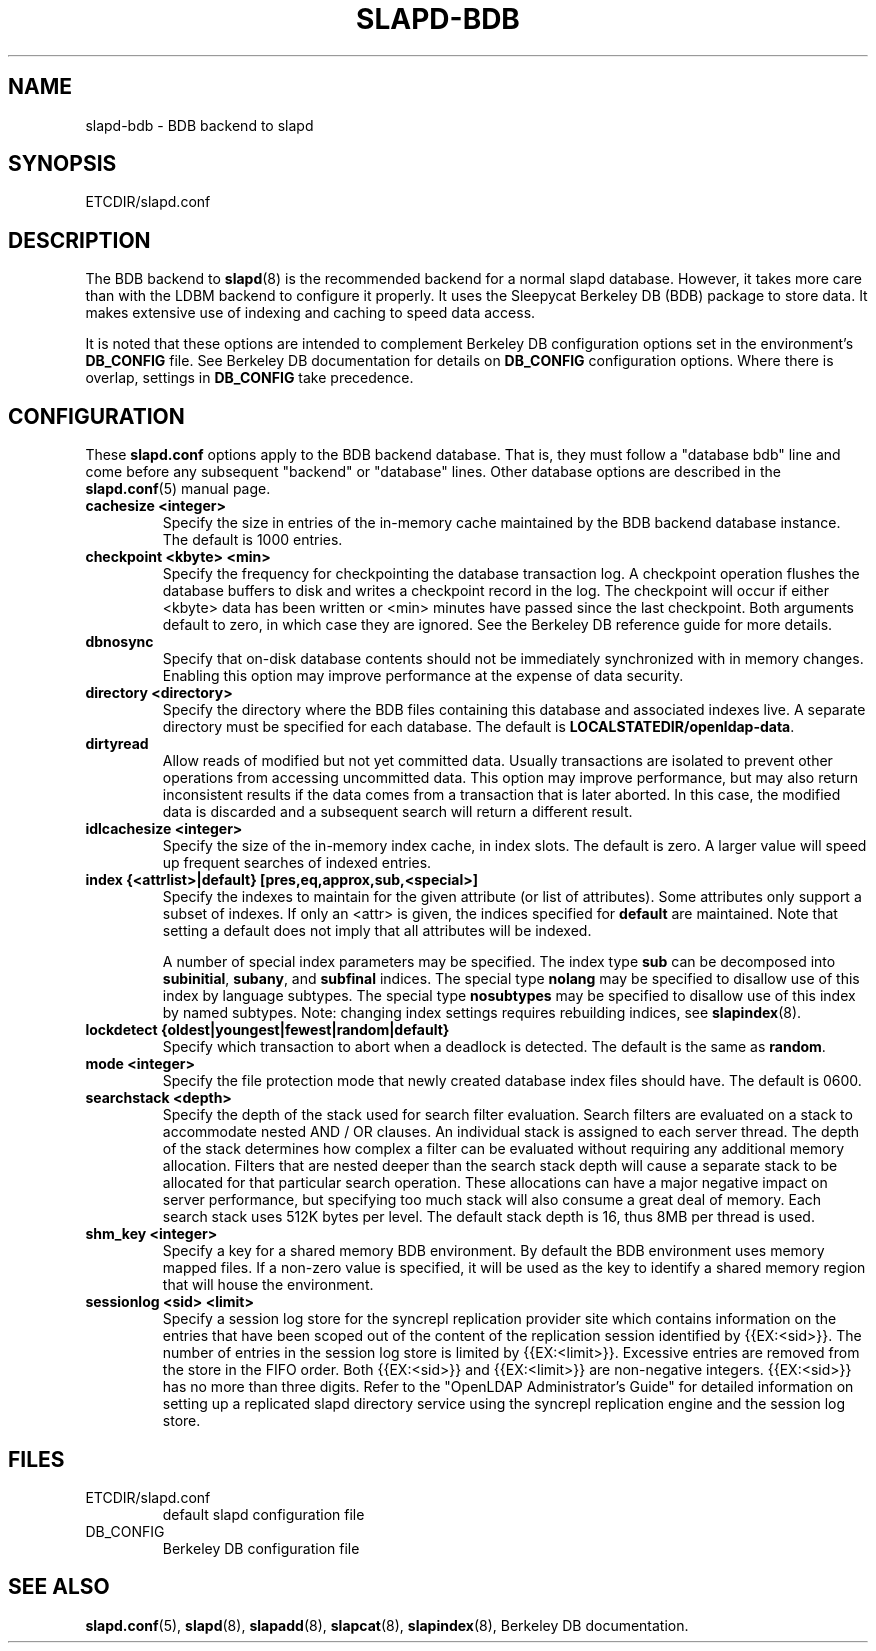 .TH SLAPD-BDB 5 "RELEASEDATE" "OpenLDAP LDVERSION"
.\" Copyright 1998-2003 The OpenLDAP Foundation All Rights Reserved.
.\" Copying restrictions apply.  See COPYRIGHT/LICENSE.
.\" $OpenLDAP$
.SH NAME
slapd-bdb \- BDB backend to slapd
.SH SYNOPSIS
ETCDIR/slapd.conf
.SH DESCRIPTION
The BDB backend to
.BR slapd (8)
is the recommended backend for a normal slapd database.
However, it takes more care than with the LDBM backend to configure
it properly.
It uses the Sleepycat Berkeley DB (BDB) package to store data.
It makes extensive use of indexing and caching to speed data access.
.LP
It is noted that these options are intended to complement
Berkeley DB configuration options set in the environment's
.B DB_CONFIG
file.  See Berkeley DB documentation for
details on
.B DB_CONFIG
configuration options.  Where there is overlap, settings in
.B DB_CONFIG
take precedence.
.SH CONFIGURATION
These
.B slapd.conf
options apply to the BDB backend database.
That is, they must follow a "database bdb" line and come before any
subsequent "backend" or "database" lines.
Other database options are described in the
.BR slapd.conf (5)
manual page.
.TP
.B cachesize <integer>
Specify the size in entries of the in-memory cache maintained 
by the BDB backend database instance.
The default is 1000 entries.
.TP
.B checkpoint <kbyte> <min>
Specify the frequency for checkpointing the database transaction log.
A checkpoint operation flushes the database buffers to disk and writes
a checkpoint record in the log.
The checkpoint will occur if either <kbyte> data has been written or
<min> minutes have passed since the last checkpoint.
Both arguments default to zero, in which case they are ignored.
See the Berkeley DB reference guide for more details.
.TP
.B dbnosync
Specify that on-disk database contents should not be immediately
synchronized with in memory changes.
Enabling this option may improve performance at the expense of data
security.
.TP
.B directory <directory>
Specify the directory where the BDB files containing this database and
associated indexes live.
A separate directory must be specified for each database.
The default is
.BR LOCALSTATEDIR/openldap-data .
.TP
.B dirtyread
Allow reads of modified but not yet committed data.
Usually transactions are isolated to prevent other operations from
accessing uncommitted data.
This option may improve performance, but may also return inconsistent
results if the data comes from a transaction that is later aborted.
In this case, the modified data is discarded and a subsequent search
will return a different result.
.TP
.B idlcachesize <integer>
Specify the size of the in-memory index cache, in index slots. The
default is zero. A larger value will speed up frequent searches of
indexed entries.
.TP
.B
index {<attrlist>|default} [pres,eq,approx,sub,<special>]
Specify the indexes to maintain for the given attribute (or
list of attributes).
Some attributes only support a subset of indexes.
If only an <attr> is given, the indices specified for \fBdefault\fR
are maintained.
Note that setting a default does not imply that all attributes will be
indexed.

A number of special index parameters may be specified.
The index type
.B sub
can be decomposed into
.BR subinitial ,
.BR subany ,\ and
.B subfinal
indices.
The special type
.B nolang
may be specified to disallow use of this index by language subtypes.
The special type
.B nosubtypes
may be specified to disallow use of this index by named subtypes.
Note: changing index settings requires rebuilding indices, see
.BR slapindex (8).
.TP
.B lockdetect {oldest|youngest|fewest|random|default}
Specify which transaction to abort when a deadlock is detected.
The default is the same as
.BR random .
.TP
.B mode <integer>
Specify the file protection mode that newly created database 
index files should have.
The default is 0600.
.TP
.B searchstack <depth>
Specify the depth of the stack used for search filter evaluation.
Search filters are evaluated on a stack to accommodate nested AND / OR
clauses. An individual stack is assigned to each server thread.
The depth of the stack determines how complex a filter can be
evaluated without requiring any additional memory allocation. Filters that
are nested deeper than the search stack depth will cause a separate
stack to be allocated for that particular search operation. These
allocations can have a major negative impact on server performance,
but specifying too much stack will also consume a great deal of memory.
Each search stack uses 512K bytes per level. The default stack depth
is 16, thus 8MB per thread is used.
.TP
.B shm_key <integer>
Specify a key for a shared memory BDB environment. By default the
BDB environment uses memory mapped files. If a non-zero value is
specified, it will be used as the key to identify a shared memory
region that will house the environment.
.TP
.B sessionlog <sid> <limit>
Specify a session log store for the syncrepl replication provider
site which contains information on the entries that have been scoped
out of the content of the replication session identified by {{EX:<sid>}}.
The number of entries in the session log store is limited
by {{EX:<limit>}}. Excessive entries are removed from the store
in the FIFO order. Both {{EX:<sid>}} and {{EX:<limit>}} are
non-negative integers. {{EX:<sid>}} has no more than three digits.
Refer to the "OpenLDAP Administrator's Guide" for detailed information
on setting up a replicated slapd directory service using the syncrepl
replication engine and the session log store.
.B
.SH FILES
.TP
ETCDIR/slapd.conf
default slapd configuration file
.TP
DB_CONFIG
Berkeley DB configuration file
.SH SEE ALSO
.BR slapd.conf (5),
.BR slapd (8),
.BR slapadd (8),
.BR slapcat (8),
.BR slapindex (8),
Berkeley DB documentation.
